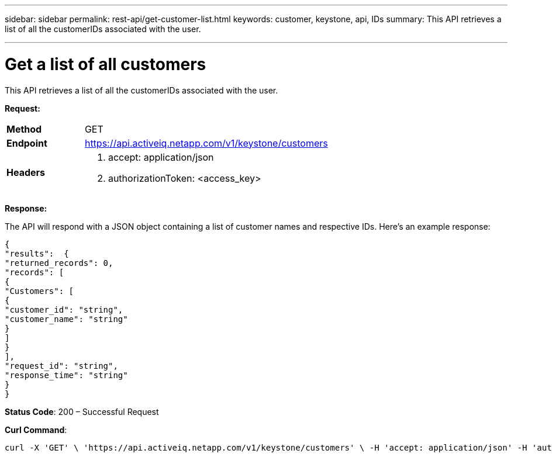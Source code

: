 ---
sidebar: sidebar
permalink: rest-api/get-customer-list.html
keywords: customer, keystone, api, IDs
summary: This API retrieves a list of all the customerIDs associated with the user.

---

= Get a list of all customers
:hardbreaks:
:nofooter:
:icons: font
:linkattrs:
:imagesdir: ../media/

[.lead]
This API retrieves a list of all the customerIDs associated with the user.

*Request:*

[width="100%",cols="24%,76%",]
|===
|*Method* |GET
|*Endpoint* |https://api.activeiq.netapp.com/v1/keystone/customers
|*Headers* a|
. accept: application/json
. authorizationToken: <access_key>

|===

*Response:*

The API will respond with a JSON object containing a list of customer names and respective IDs. Here's an example response:
----
{
"results":  {
"returned_records": 0,
"records": [
{
"Customers": [
{
"customer_id": "string",
"customer_name": "string"
}
]
}
],
"request_id": "string",
"response_time": "string"
}
}

----
*Status Code*: 200 – Successful Request

*Curl Command*:
----
curl -X 'GET' \ 'https://api.activeiq.netapp.com/v1/keystone/customers' \ -H 'accept: application/json' -H 'authorizationToken: <access-key>'
----